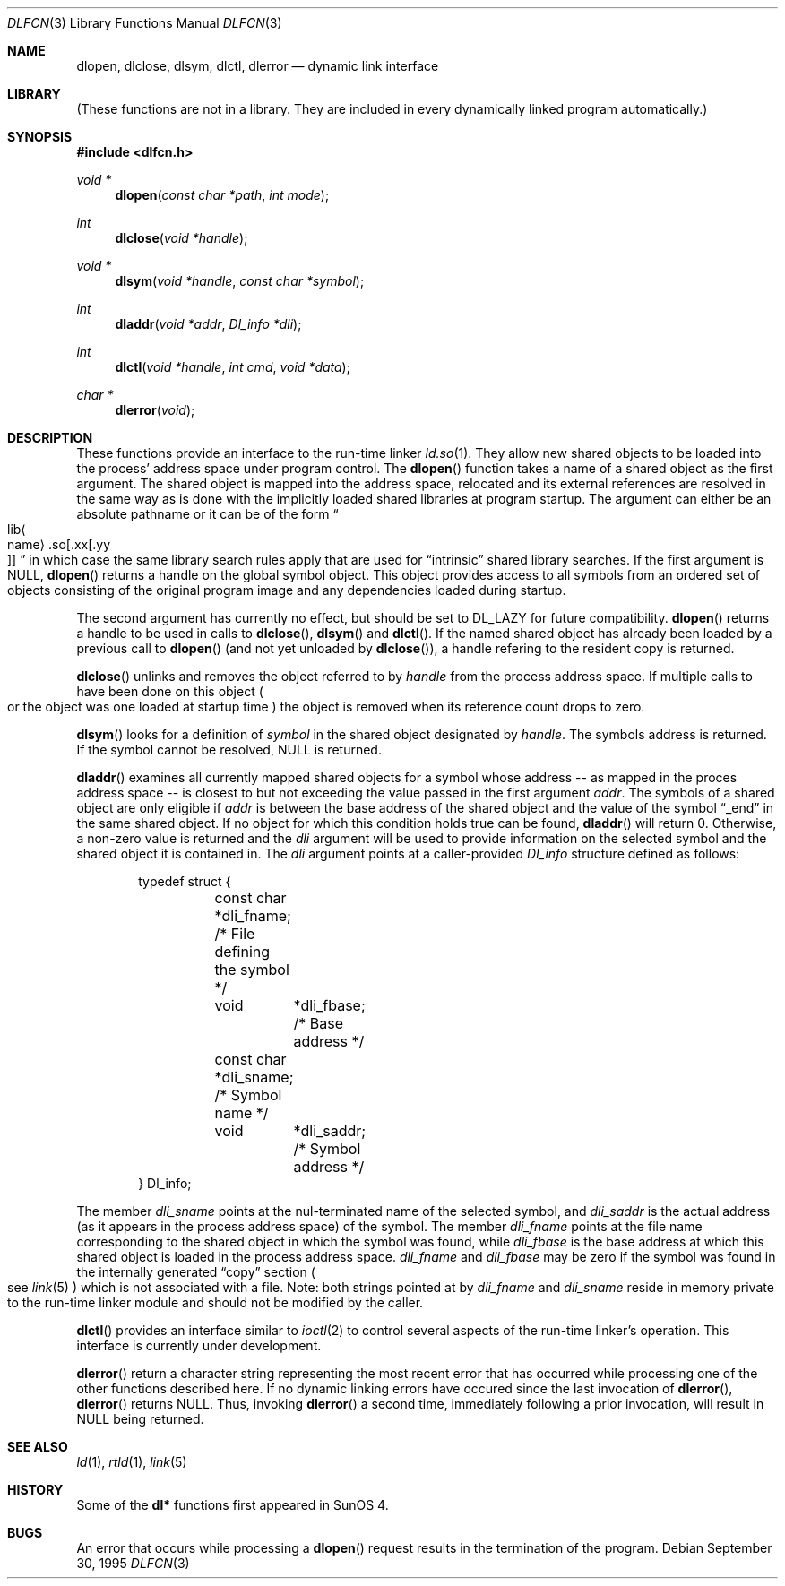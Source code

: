 .\"	$NetBSD: dlfcn.3,v 1.10.6.1 2000/06/22 16:17:01 minoura Exp $
.\"
.\" Copyright (c) 1998 The NetBSD Foundation, Inc.
.\" All rights reserved.
.\"
.\" This code is derived from software contributed to The NetBSD Foundation
.\" by Paul Kranenburg.
.\"
.\" Redistribution and use in source and binary forms, with or without
.\" modification, are permitted provided that the following conditions
.\" are met:
.\" 1. Redistributions of source code must retain the above copyright
.\"    notice, this list of conditions and the following disclaimer.
.\" 2. Redistributions in binary form must reproduce the above copyright
.\"    notice, this list of conditions and the following disclaimer in the
.\"    documentation and/or other materials provided with the distribution.
.\" 3. All advertising materials mentioning features or use of this software
.\"    must display the following acknowledgement:
.\"        This product includes software developed by the NetBSD
.\"        Foundation, Inc. and its contributors.
.\" 4. Neither the name of The NetBSD Foundation nor the names of its
.\"    contributors may be used to endorse or promote products derived
.\"    from this software without specific prior written permission.
.\"
.\" THIS SOFTWARE IS PROVIDED BY THE NETBSD FOUNDATION, INC. AND CONTRIBUTORS
.\" ``AS IS'' AND ANY EXPRESS OR IMPLIED WARRANTIES, INCLUDING, BUT NOT LIMITED
.\" TO, THE IMPLIED WARRANTIES OF MERCHANTABILITY AND FITNESS FOR A PARTICULAR
.\" PURPOSE ARE DISCLAIMED.  IN NO EVENT SHALL THE FOUNDATION OR CONTRIBUTORS
.\" BE LIABLE FOR ANY DIRECT, INDIRECT, INCIDENTAL, SPECIAL, EXEMPLARY, OR
.\" CONSEQUENTIAL DAMAGES (INCLUDING, BUT NOT LIMITED TO, PROCUREMENT OF
.\" SUBSTITUTE GOODS OR SERVICES; LOSS OF USE, DATA, OR PROFITS; OR BUSINESS
.\" INTERRUPTION) HOWEVER CAUSED AND ON ANY THEORY OF LIABILITY, WHETHER IN
.\" CONTRACT, STRICT LIABILITY, OR TORT (INCLUDING NEGLIGENCE OR OTHERWISE)
.\" ARISING IN ANY WAY OUT OF THE USE OF THIS SOFTWARE, EVEN IF ADVISED OF THE
.\" POSSIBILITY OF SUCH DAMAGE.
.\"
.Dd September 30, 1995
.Dt DLFCN 3
.Os
.Sh NAME
.Nm dlopen ,
.Nm dlclose ,
.Nm dlsym ,
.Nm dlctl ,
.Nm dlerror
.Nd dynamic link interface
.Sh LIBRARY
(These functions are not in a library.  They are included in every
dynamically linked program automatically.)
.Sh SYNOPSIS
.Fd #include <dlfcn.h>
.Ft "void *"
.Fn dlopen "const char *path" "int mode"
.Ft "int"
.Fn dlclose "void *handle"
.Ft "void *"
.Fn dlsym "void *handle" "const char *symbol"
.Ft "int"
.Fn dladdr "void *addr" "Dl_info *dli"
.Ft "int"
.Fn dlctl "void *handle" "int cmd" "void *data"
.Ft "char *"
.Fn dlerror "void"
.Sh DESCRIPTION
These functions provide an interface to the run-time linker
.Xr ld.so 1 .
They allow new shared objects to be loaded into the process' address space
under program control.
The
.Fn dlopen
function takes a name of a shared object as the first argument.
The shared object is mapped into the address space, relocated and
its external references are resolved in the same way as is done
with the implicitly loaded shared libraries at program startup.
The argument can either be an absolute pathname or it can be of the form
.Sm off
.Do Xo lib Ao name Ac .so
.Op .xx Op .yy Xc
.Dc
.Sm on
in which case the same library search rules apply that are used for
.Dq intrinsic
shared library searches.
If the first argument is 
.Dv NULL ,
.Fn dlopen
returns a handle on the global symbol object. This object
provides access to all symbols from an ordered set of objects consisting
of the original program image and any dependencies loaded during startup.
.Pp
The second argument has currently no effect, but should be set to
.Dv DL_LAZY
for future compatibility.
.Fn dlopen
returns a handle to be used in calls to
.Fn dlclose ,
.Fn dlsym
and
.Fn dlctl .
If the named shared object has already
been loaded by a previous call to
.Fn dlopen
.Pq and not yet unloaded by Fn dlclose ,
a handle refering to the resident copy is returned.
.Pp
.Fn dlclose
unlinks and removes the object referred to by
.Fa handle
from the process address space.
If multiple calls to
.fn dlopen
have been done on this object
.Po or the object was one loaded at startup time
.Pc
the object is removed when its reference count drops to zero.
.Pp
.Fn dlsym
looks for a definition of
.Fa symbol
in the shared object designated by
.Fa handle .
The symbols address is returned.
If the symbol cannot be resolved,
.Dv NULL
is returned.
.Pp
.Fn dladdr
examines all currently mapped shared objects for a symbol whose address --
as mapped in the proces address space -- is closest to but not exceeding
the value passed in the first argument
.Fa addr .
The symbols of a shared object are only eligible if
.Va addr
is between the base address of the shared object and the value of the
symbol
.Dq _end
in the same shared object. If no object for which this condition holds
true can be found,
.Fn dladdr
will return 0. Otherwise, a non-zero value is returned and the
.Fa dli
argument will be used to provide information on the selected symbol
and the shared object it is contained in.
The
.Fa dli
argument points at a caller-provided
.Va Dl_info
structure defined as follows:
.Bd -literal -offset indent
typedef struct {
	const char  *dli_fname;     /* File defining the symbol */
	void	    *dli_fbase;     /* Base address */
	const char  *dli_sname;     /* Symbol name */
	void	    *dli_saddr;     /* Symbol address */
} Dl_info;
.Ed
.Pp
The member
.Va dli_sname
points at the nul-terminated name of the selected symbol, and
.Va dli_saddr
is the actual address
.Pq as it appears in the process address space
of the symbol.
The member
.Va dli_fname
points at the file name corresponding to the shared object in which the
symbol was found, while
.Va dli_fbase
is the base address at which this shared object is loaded in the process
address space.
.Va dli_fname
and
.Va dli_fbase
may be zero if the symbol was found in the internally generated
.Dq copy
section
.Po
see
.Xr link 5
.Pc
which is not associated with a file.
Note: both strings pointed at by
.Va dli_fname
and
.Va dli_sname
reside in memory private to the run-time linker module and should not
be modified by the caller.
.Pp
.Fn dlctl
provides an interface similar to
.Xr ioctl 2
to control several aspects of the run-time linker's operation.
This interface
is
.Ud .
.Pp
.Fn dlerror
return a character string representing the most recent error that has
occurred while processing one of the other functions described here.
If no dynamic linking errors have occured since the last invocation of
.Fn dlerror ,
.Fn dlerror
returns
.Dv NULL .
Thus, invoking
.Fn dlerror
a second time, immediately following a prior invocation, will result in
.Dv NULL
being returned.
.Sh SEE ALSO
.Xr ld 1 ,
.Xr rtld 1 ,
.Xr link 5
.Sh HISTORY
Some of the
.Nm dl*
functions first appeared in SunOS 4.
.Sh BUGS
An error that occurs while processing a
.Fn dlopen
request results in the termination of the program.
